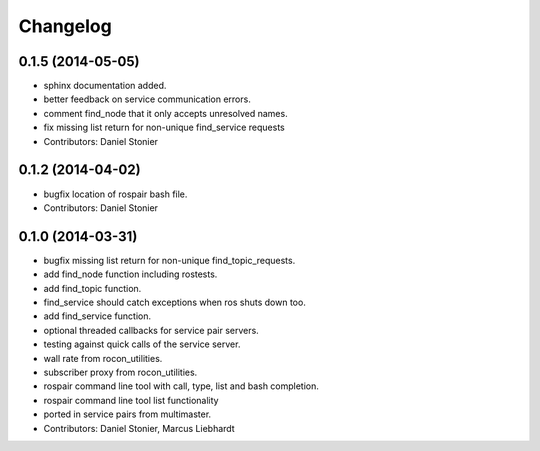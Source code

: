 Changelog
=========

0.1.5 (2014-05-05)
------------------
* sphinx documentation added.
* better feedback on service communication errors.
* comment find_node that it only accepts unresolved names.
* fix missing list return for non-unique find_service requests
* Contributors: Daniel Stonier

0.1.2 (2014-04-02)
------------------
* bugfix location of rospair bash file.
* Contributors: Daniel Stonier

0.1.0 (2014-03-31)
------------------
* bugfix missing list return for non-unique find_topic_requests.
* add find_node function including rostests.
* add find_topic function.
* find_service should catch exceptions when ros shuts down too.
* add find_service function.
* optional threaded callbacks for service pair servers.
* testing against quick calls of the service server.
* wall rate from rocon_utilities.
* subscriber proxy from rocon_utilities.
* rospair command line tool with call, type, list and bash completion.
* rospair command line tool list functionality
* ported in service pairs from multimaster.
* Contributors: Daniel Stonier, Marcus Liebhardt
